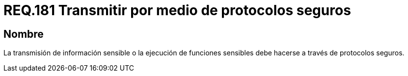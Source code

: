:slug: rules/181/
:category: rules
:description: En el presente documento se detallan los requerimientos de seguridad relacionados a la importancia de transmitir información o ejecutar funciones cuyo contenido sea sensible mediante un protocolo o canal seguro que cumpla con todos los estándares de seguridad requeridos para dicho sistema.
:keywords: Requerimiento, Seguridad, Protocolo, Transmisión, Funciones, Información sensible.
:rules: yes

= REQ.181 Transmitir por medio de protocolos seguros

== Nombre

La transmisión de información sensible
o la ejecución de funciones sensibles
debe hacerse a través de protocolos seguros.
